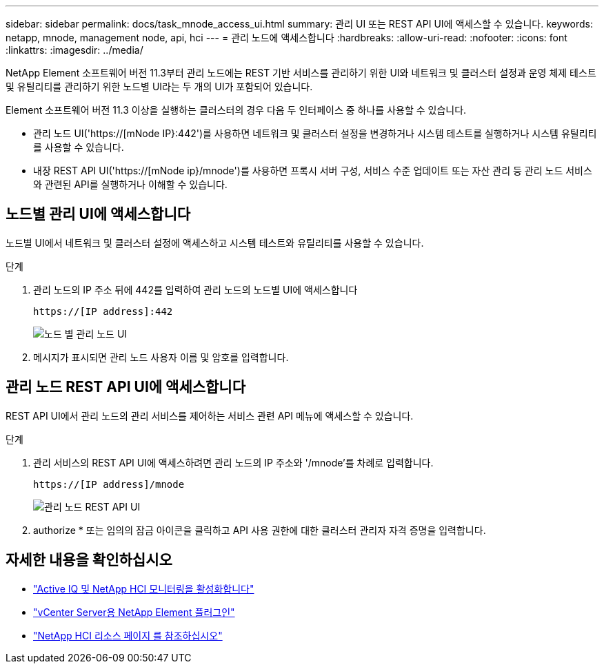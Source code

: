 ---
sidebar: sidebar 
permalink: docs/task_mnode_access_ui.html 
summary: 관리 UI 또는 REST API UI에 액세스할 수 있습니다. 
keywords: netapp, mnode, management node, api, hci 
---
= 관리 노드에 액세스합니다
:hardbreaks:
:allow-uri-read: 
:nofooter: 
:icons: font
:linkattrs: 
:imagesdir: ../media/


[role="lead"]
NetApp Element 소프트웨어 버전 11.3부터 관리 노드에는 REST 기반 서비스를 관리하기 위한 UI와 네트워크 및 클러스터 설정과 운영 체제 테스트 및 유틸리티를 관리하기 위한 노드별 UI라는 두 개의 UI가 포함되어 있습니다.

Element 소프트웨어 버전 11.3 이상을 실행하는 클러스터의 경우 다음 두 인터페이스 중 하나를 사용할 수 있습니다.

* 관리 노드 UI('https://[mNode IP}:442')를 사용하면 네트워크 및 클러스터 설정을 변경하거나 시스템 테스트를 실행하거나 시스템 유틸리티를 사용할 수 있습니다.
* 내장 REST API UI('https://[mNode ip}/mnode')를 사용하면 프록시 서버 구성, 서비스 수준 업데이트 또는 자산 관리 등 관리 노드 서비스와 관련된 API를 실행하거나 이해할 수 있습니다.




== 노드별 관리 UI에 액세스합니다

노드별 UI에서 네트워크 및 클러스터 설정에 액세스하고 시스템 테스트와 유틸리티를 사용할 수 있습니다.

.단계
. 관리 노드의 IP 주소 뒤에 442를 입력하여 관리 노드의 노드별 UI에 액세스합니다
+
[listing]
----
https://[IP address]:442
----
+
image::mnode_per_node_442_ui.png[노드 별 관리 노드 UI]

. 메시지가 표시되면 관리 노드 사용자 이름 및 암호를 입력합니다.




== 관리 노드 REST API UI에 액세스합니다

REST API UI에서 관리 노드의 관리 서비스를 제어하는 서비스 관련 API 메뉴에 액세스할 수 있습니다.

.단계
. 관리 서비스의 REST API UI에 액세스하려면 관리 노드의 IP 주소와 '/mnode'를 차례로 입력합니다.
+
[listing]
----
https://[IP address]/mnode
----
+
image::mnode_swagger_ui.png[관리 노드 REST API UI]

. authorize * 또는 임의의 잠금 아이콘을 클릭하고 API 사용 권한에 대한 클러스터 관리자 자격 증명을 입력합니다.


[discrete]
== 자세한 내용을 확인하십시오

* link:task_mnode_enable_activeIQ.html["Active IQ 및 NetApp HCI 모니터링을 활성화합니다"]
* https://docs.netapp.com/us-en/vcp/index.html["vCenter Server용 NetApp Element 플러그인"^]
* https://www.netapp.com/hybrid-cloud/hci-documentation/["NetApp HCI 리소스 페이지 를 참조하십시오"^]

